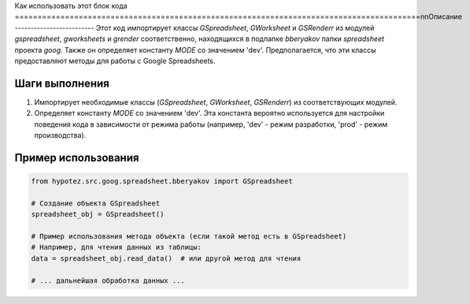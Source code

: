 Как использовать этот блок кода
=========================================================================================\n\nОписание
-------------------------
Этот код импортирует классы `GSpreadsheet`, `GWorksheet` и `GSRenderr` из модулей `gspreadsheet`, `gworksheets` и `grender` соответственно, находящихся в подпапке `bberyakov` папки `spreadsheet` проекта `goog`.  Также он определяет константу `MODE` со значением 'dev'.  Предполагается, что эти классы предоставляют методы для работы с Google Spreadsheets.

Шаги выполнения
-------------------------
1. Импортирует необходимые классы (`GSpreadsheet`, `GWorksheet`, `GSRenderr`) из соответствующих модулей.
2. Определяет константу `MODE` со значением 'dev'. Эта константа вероятно используется для настройки поведения кода в зависимости от режима работы (например, 'dev' - режим разработки, 'prod' - режим производства).


Пример использования
-------------------------
.. code-block:: python

    from hypotez.src.goog.spreadsheet.bberyakov import GSpreadsheet

    # Создание объекта GSpreadsheet
    spreadsheet_obj = GSpreadsheet()

    # Пример использования метода объекта (если такой метод есть в GSpreadsheet)
    # Например, для чтения данных из таблицы:
    data = spreadsheet_obj.read_data()  # или другой метод для чтения

    # ... дальнейшая обработка данных ...